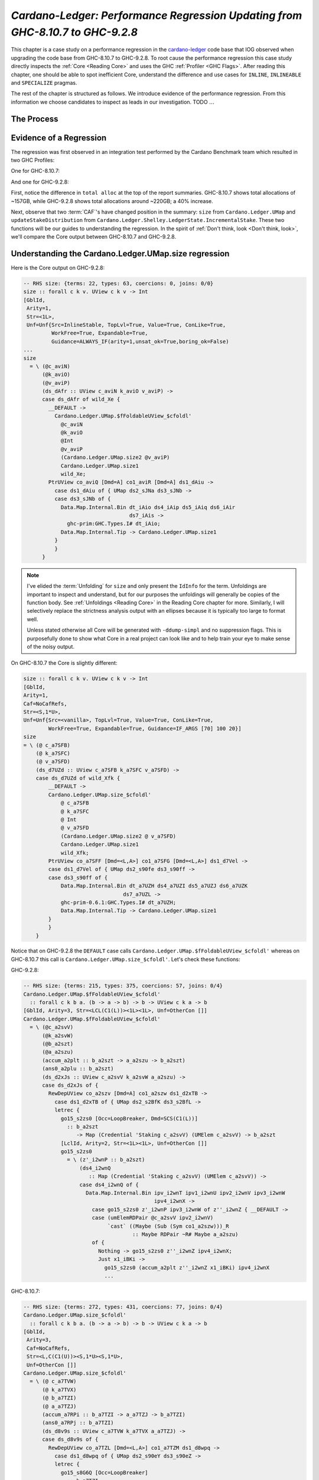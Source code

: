 .. _cardano regression case study:

..
   Local Variables
.. |c-l| replace:: `cardano-ledger <https://github.com/input-output-hk/cardano-ledger/>`__
.. |new| replace:: GHC-9.2.8
.. |old| replace:: GHC-8.10.7
.. |inline|     replace:: ``INLINE``
.. |inlineable| replace:: ``INLINEABLE``
.. |spec|       replace:: ``SPECIALIZE``


`Cardano-Ledger: Performance Regression Updating from GHC-8.10.7 to GHC-9.2.8`
==============================================================================

This chapter is a case study on a performance regression in the |c-l| code base
that IOG observed when upgrading the code base from |old| to |new|. To root
cause the performance regression this case study directly inspects the
:ref:`Core <Reading Core>` and uses the GHC :ref:`Profiler <GHC Flags>`. After
reading this chapter, one should be able to spot inefficient Core, understand
the difference and use cases for |inline|, |inlineable| and |spec| pragmas.

The rest of the chapter is structured as follows. We introduce evidence of the
performance regression. From this information we choose candidates to inspect as
leads in our investigation. TODO :math:`\ldots{}`

The Process
-----------


Evidence of a Regression
------------------------

The regression was first observed in an integration test performed by the
Cardano Benchmark team which resulted in two GHC Profiles:

One for |old|:

.. image:: /_static/cardano-regression/8107_perf.png
   :width: 800

And one for |new|:

.. image:: /_static/cardano-regression/927_perf.png
   :width: 800

First, notice the difference in ``total alloc`` at the top of the report
summaries. |old| shows total allocations of ~157GB, while |new| shows total
allocations around ~220GB; a 40% increase.

Next, observe that two :term:`CAF`'s have changed position in the summary:
``size`` from ``Cardano.Ledger.UMap`` and ``updateStakeDistribution`` from
``Cardano.Ledger.Shelley.LedgerState.IncrementalStake``. These two functions
will be our guides to understanding the regression. In the spirit of :ref:`Don't
think, look <Don't think, look>`, we'll compare the Core output between |old|
and |new|.

Understanding the Cardano.Ledger.UMap.size regression
-----------------------------------------------------

Here is the Core output on |new|:

.. code-block:: haskell

   -- RHS size: {terms: 22, types: 63, coercions: 0, joins: 0/0}
   size :: forall c k v. UView c k v -> Int
   [GblId,
    Arity=1,
    Str=<1L>,
    Unf=Unf{Src=InlineStable, TopLvl=True, Value=True, ConLike=True,
            WorkFree=True, Expandable=True,
            Guidance=ALWAYS_IF(arity=1,unsat_ok=True,boring_ok=False)
   ...
   size
     = \ (@c_aviN)
         (@k_aviO)
         (@v_aviP)
         (ds_dAfr :: UView c_aviN k_aviO v_aviP) ->
         case ds_dAfr of wild_Xe {
           __DEFAULT ->
             Cardano.Ledger.UMap.$fFoldableUView_$cfoldl'
               @c_aviN
               @k_aviO
               @Int
               @v_aviP
               (Cardano.Ledger.UMap.size2 @v_aviP)
               Cardano.Ledger.UMap.size1
               wild_Xe;
           PtrUView co_aviQ [Dmd=A] co1_aviR [Dmd=A] ds1_dAiu ->
             case ds1_dAiu of { UMap ds2_sJNa ds3_sJNb ->
             case ds3_sJNb of {
               Data.Map.Internal.Bin dt_iAio ds4_iAip ds5_iAiq ds6_iAir
                                     ds7_iAis ->
                 ghc-prim:GHC.Types.I# dt_iAio;
               Data.Map.Internal.Tip -> Cardano.Ledger.UMap.size1
             }
             }
         }

.. note::

   I've elided the :term:`Unfolding` for ``size`` and only present the
   ``IdInfo`` for the term. Unfoldings are important to inspect and understand,
   but for our purposes the unfoldings will generally be copies of the function
   body. See :ref:`Unfoldings <Reading Core>` in the Reading Core chapter for
   more. Similarly, I will selectively replace the strictness analysis output
   with an ellipses because it is typically too large to format well.

   Unless stated otherwise all Core will be generated with ``-ddump-simpl`` and
   no suppression flags. This is purposefully done to show what Core in a real
   project can look like and to help train your eye to make sense of the noisy
   output.


On |old| the Core is slightly different:


.. code-block:: haskell

    size :: forall c k v. UView c k v -> Int
    [GblId,
    Arity=1,
    Caf=NoCafRefs,
    Str=<S,1*U>,
    Unf=Unf{Src=<vanilla>, TopLvl=True, Value=True, ConLike=True,
            WorkFree=True, Expandable=True, Guidance=IF_ARGS [70] 100 20}]
    size
    = \ (@ c_a7SFB)
        (@ k_a7SFC)
        (@ v_a7SFD)
        (ds_d7UZd :: UView c_a7SFB k_a7SFC v_a7SFD) ->
        case ds_d7UZd of wild_Xfk {
            __DEFAULT ->
            Cardano.Ledger.UMap.size_$cfoldl'
                @ c_a7SFB
                @ k_a7SFC
                @ Int
                @ v_a7SFD
                (Cardano.Ledger.UMap.size2 @ v_a7SFD)
                Cardano.Ledger.UMap.size1
                wild_Xfk;
            PtrUView co_a7SFF [Dmd=<L,A>] co1_a7SFG [Dmd=<L,A>] ds1_d7Vel ->
            case ds1_d7Vel of { UMap ds2_s90fe ds3_s90ff ->
            case ds3_s90ff of {
                Data.Map.Internal.Bin dt_a7UZH ds4_a7UZI ds5_a7UZJ ds6_a7UZK
                                    ds7_a7UZL ->
                ghc-prim-0.6.1:GHC.Types.I# dt_a7UZH;
                Data.Map.Internal.Tip -> Cardano.Ledger.UMap.size1
            }
            }
        }

Notice that on |new| the ``DEFAULT`` case calls
``Cardano.Ledger.UMap.$fFoldableUView_$cfoldl'`` whereas on |old| this call is
``Cardano.Ledger.UMap.size_$cfoldl'``. Let's check these functions:

|new|:

.. code-block:: haskell

   -- RHS size: {terms: 215, types: 375, coercions: 57, joins: 0/4}
   Cardano.Ledger.UMap.$fFoldableUView_$cfoldl'
     :: forall c k b a. (b -> a -> b) -> b -> UView c k a -> b
   [GblId, Arity=3, Str=<LCL(C1(L))><1L><1L>, Unf=OtherCon []]
   Cardano.Ledger.UMap.$fFoldableUView_$cfoldl'
     = \ (@c_a2svV)
         (@k_a2svW)
         (@b_a2szt)
         (@a_a2szu)
         (accum_a2plt :: b_a2szt -> a_a2szu -> b_a2szt)
         (ans0_a2plu :: b_a2szt)
         (ds_d2xJs :: UView c_a2svV k_a2svW a_a2szu) ->
         case ds_d2xJs of {
           RewDepUView co_a2szv [Dmd=A] co1_a2szw ds1_d2xTB ->
             case ds1_d2xTB of { UMap ds2_s2BfK ds3_s2BfL ->
             letrec {
               go15_s2zs0 [Occ=LoopBreaker, Dmd=SCS(C1(L))]
                 :: b_a2szt
                    -> Map (Credential 'Staking c_a2svV) (UMElem c_a2svV) -> b_a2szt
               [LclId, Arity=2, Str=<1L><1L>, Unf=OtherCon []]
               go15_s2zs0
                 = \ (z'_i2wnP :: b_a2szt)
                     (ds4_i2wnQ
                        :: Map (Credential 'Staking c_a2svV) (UMElem c_a2svV)) ->
                     case ds4_i2wnQ of {
                       Data.Map.Internal.Bin ipv_i2wnT ipv1_i2wnU ipv2_i2wnV ipv3_i2wnW
                                             ipv4_i2wnX ->
                         case go15_s2zs0 z'_i2wnP ipv3_i2wnW of z''_i2wnZ { __DEFAULT ->
                         case (umElemRDPair @c_a2svV ipv2_i2wnV)
                              `cast` ((Maybe (Sub (Sym co1_a2szw)))_R
                                      :: Maybe RDPair ~R# Maybe a_a2szu)
                         of {
                           Nothing -> go15_s2zs0 z''_i2wnZ ipv4_i2wnX;
                           Just x1_iBKi ->
                             go15_s2zs0 (accum_a2plt z''_i2wnZ x1_iBKi) ipv4_i2wnX
                             ...

|old|:

.. code-block:: haskell

   -- RHS size: {terms: 272, types: 431, coercions: 77, joins: 0/4}
   Cardano.Ledger.UMap.size_$cfoldl'
     :: forall c k b a. (b -> a -> b) -> b -> UView c k a -> b
   [GblId,
    Arity=3,
    Caf=NoCafRefs,
    Str=<L,C(C1(U))><S,1*U><S,1*U>,
    Unf=OtherCon []]
   Cardano.Ledger.UMap.size_$cfoldl'
     = \ (@ c_a7TVW)
         (@ k_a7TVX)
         (@ b_a7TZI)
         (@ a_a7TZJ)
         (accum_a7RPi :: b_a7TZI -> a_a7TZJ -> b_a7TZI)
         (ans0_a7RPj :: b_a7TZI)
         (ds_d8v9s :: UView c_a7TVW k_a7TVX a_a7TZJ) ->
         case ds_d8v9s of {
           RewDepUView co_a7TZL [Dmd=<L,A>] co1_a7TZM ds1_d8wpq ->
             case ds1_d8wpq of { UMap ds2_s90eY ds3_s90eZ ->
             letrec {
               go15_s8G6Q [Occ=LoopBreaker]
                 :: b_a7TZI
                    -> Map (Credential 'Staking c_a7TVW) (UMElem c_a7TVW) -> b_a7TZI
               [LclId, Arity=2, Str=<S,1*U><S,1*U>, Unf=OtherCon []]
               go15_s8G6Q
                 = \ (z'_a8iQB :: b_a7TZI)
                     (ds4_a8iQC
                        :: Map (Credential 'Staking c_a7TVW) (UMElem c_a7TVW)) ->
                     case ds4_a8iQC of {
                       Data.Map.Internal.Bin ipv_a8iQF ipv1_a8iQG ipv2_a8iQH ipv3_a8iQI
                                             ipv4_a8iQJ ->
                         case go15_s8G6Q z'_a8iQB ipv3_a8iQI of z''_a8iQL { __DEFAULT ->
                         case ipv2_a8iQH of {
                           __DEFAULT -> go15_s8G6Q z''_a8iQL ipv4_a8iQJ;
                           TFEEE dt_d8BOJ dt1_d8BOK -> ...


These functions are again nearly identical. Both define a function which inputs
four type variables , and three term variables, and then defines a local
function called with a recursive let. For example, on |old| we have:
``c_a7TVW``, ``k_a7TVX``, ``b_a7TZI``, and ``a_a7TZJ`` for type variables,
``accum_a7RPi``, ``ans0_a7RPj``, and ``ds_d8v9s`` for term variables, and
``go15_s8G6Q`` for the local recursive function.

From the summary comment above the function signature we can see that
``cfoldl'`` on |old| is larger (272 terms) compared to |new| (215 terms). Now
larger Core *is not always* worse than smaller Core; it depends on
specialization and inlining behavior.

In this case, the larger Core is a better performing program. On |old| we can
see that the local function ``go15_s8G6Q`` begins pattern matching on an
:term:`Algebraic Data Type` bound to ``ds4_a8iQC``, which is a ``Data.Map``.
Once the map is scrutinized ``go15_s8G6Q`` is called again with the argument
``z'_a8iQB``. The result of the first recursive call is scrutinized by a
``__DEFAULT`` branch that in turn scrutinizes ``ipv2_a8iQH``. However, on |new|
the result of the recursive call in a case expression which scrutinizes
``(umElemRDPair @c_a2svV ipv2_i2wnV)`` *and* allocates a ``Maybe``. So it seems
that the culprit is ``unElemRDPair`` is no longer being inlined and because it
is no longer being inlined the case-of-known-constructors optimization is not
firing.

This is the source of the regression for ``size``. The fix is simple, just
inline ``umElemRDPair``. In fact, there are six functions in
``Cardano.Ledger.UMap`` which would benefit from inlining. First here is the
source for ``umElemRDPair``:

.. code-block:: haskell

   -- | Extract the reward-deposit pair if it is present.
   -- We can tell that the reward is present when Txxxx has an F in the first position
   --
   -- This is equivalent to the pattern (ElemP (SJust r) _ _ _) -> Just r
   umElemRDPair :: UMElem c -> Maybe RDPair
   umElemRDPair = \case
     TFEEE r -> Just r
     TFEEF r _ -> Just r
     TFEFE r _ -> Just r
     TFEFF r _ _ -> Just r
     TFFEE r _ -> Just r
     TFFEF r _ _ -> Just r
     TFFFE r _ _ -> Just r
     TFFFF r _ _ _ -> Just r
     _ -> Nothing

We can see that this function is very simple, it takes a ``UMElem c``, pattern
matches and converts the first field to a ``Maybe``. This function benefits from
inlining because its rather large, so GHC might not conclude that it should be
inlined, but also because its simple. It just srutinizes its input with a case
expression and returns a ``Just``. Such simple functions are prime candidates
for inlining because they allow other optimizations to fire. Here is another
such function in the same module:

.. code-block:: haskell

   -- | A n-Tuple view of the `UMElem`.
   -- We can view all of the constructors as an `UMElem`.
   umElemAsTuple ::
     UMElem c ->
     (StrictMaybe RDPair, Set Ptr, StrictMaybe (KeyHash 'StakePool c), StrictMaybe (DRep c))
   umElemAsTuple = \case
     TEEEE -> (SNothing, Set.empty, SNothing, SNothing)
     TEEEF v -> (SNothing, Set.empty, SNothing, SJust v)
     TEEFE s -> (SNothing, Set.empty, SJust s, SNothing)
     TEEFF s v -> (SNothing, Set.empty, SJust s, SJust v)
     TEFEE p -> (SNothing, p, SNothing, SNothing)
     TEFEF p v -> (SNothing, p, SNothing, SJust v)
     TEFFE p s -> (SNothing, p, SJust s, SNothing)
     TEFFF p s v -> (SNothing, p, SJust s, SJust v)
     TFEEE r -> (SJust r, Set.empty, SNothing, SNothing)
     TFEEF r v -> (SJust r, Set.empty, SNothing, SJust v)
     TFEFE r s -> (SJust r, Set.empty, SJust s, SNothing)
     TFEFF r s v -> (SJust r, Set.empty, SJust s, SJust v)
     TFFEE r p -> (SJust r, p, SNothing, SNothing)
     TFFEF r p v -> (SJust r, p, SNothing, SJust v)
     TFFFE r p s -> (SJust r, p, SJust s, SNothing)
     TFFFF r p s v -> (SJust r, p, SJust s, SJust v)

We can see that this function is similar and still just as simple. Its likely
too large for GHC to conclude to inline it itself, but all the function does is
scrutinize the input and return a triple; just like ``umElemRDPair``. Thus this
function is another prime candidate for inlining.

Understanding the Cardano.Ledger.Address.updateStakeDistribution Regression
---------------------------------------------------------------------------

One of the useful features of GHC's profiler is the explicit call stack that is
reported alongside the summary. In the Cardano Ledger code base, this is
especially useful because the ledger is a large Cabal project consisting of 39
packages and hundreds of modules. From the summary output, we know that the
``updateStakeDistribution`` is in the critical path of the regression, so we can
search the remainder of the profile to observe the rest of the critical path:

.. code-block:: bash


   COST CENTRE                          MODULE                                              SRC                                                                            no.       entries      %time %alloc   %time %alloc

          ...
          updateStakeDistribution       Cardano.Ledger.Shelley.LedgerState.IncrementalStake src/Cardano/Ledger/Shelley/LedgerState/IncrementalStake.hs:(92,1)-(95,84)      15633     1            3.8   11.8     6.7   13.6
           runStateT                    Control.Monad.Trans.State.Lazy                      Control/Monad/Trans/State/Lazy.hs:161:33-41                                    15640     104000052    0.0    0.0     0.0    0.0
           addrEitherBabbageTxOutL      Cardano.Ledger.Babbage.TxOut                        src/Cardano/Ledger/Babbage/TxOut.hs:(218,1)-(227,5)                            15634     5000004      0.2    0.7     0.3    0.8
            getEitherAddrBabbageTxOut   Cardano.Ledger.Babbage.TxOut                        src/Cardano/Ledger/Babbage/TxOut.hs:(601,1)-(611,90)                           15635     5000004      0.1    0.1     0.1    0.1
             decodeAddress28            Cardano.Ledger.Alonzo.TxOut                         src/Cardano/Ledger/Alonzo/TxOut.hs:(118,1)-(129,58)                            15636     1000001      0.0    0.1     0.0    0.1
          ...


We see that ``updateStakeDistribution`` is calling ``runStateT``,
``addrEitherBabbageTxOutL``, ``getEitherAddrBabbageTxOut``, and
``decodeAddress28``. Furthermore, GHC is attributing 11.8% of allocations to
``updateStakeDistribution`` even though ``updateStakeDistribution`` is only
entered once (the ``1`` in the ``entries`` column). So it is the entry point to
the regression's critical path. Therefore, we'll inspect and compare the Core of
``addrEitherBabbageTxOutL``, ``getEitherAddrBabbageTxOut``, and
``decodeAddress28`` before developing a hypothesis.

.. note::
   This sequence of calls: ``updateStakeDistribution``, ``runStateT``,
   ``addrEitherBabbageTxOutL``, ``getEitherAddrBabbageTxOut``, and
   ``decodeAddress28`` is repeated four times in the profile, but never differs.
   I'm only showing one such sequence for brevity.

Now we'll check each function's Core to observe a difference between |old| and
|new| beginning with the top of the call stack: ``decodeAddress28``.

Note to self before:
  - 928 looks like it optimizes this function better!
  - 810 makes it a join point
  - 928 just inlines
  - even the unfolding is better on 928: it sinks the let for PackedBytes28

|old|:

.. code-block:: haskell

    -- RHS size: {terms: 96, types: 79, coercions: 50, joins: 1/2}
    decodeAddress28 [InlPrag=INLINE (sat-args=2)]
    :: forall c.
        HashAlgorithm (ADDRHASH c) =>
        Credential 'Staking c -> Addr28Extra -> Maybe (Addr c)
    [GblId,
    Arity=3,
    Caf=NoCafRefs,
    Str=<S(SLLL),1*U(1*U,A,A,A)><L,U><S,1*U(U,U,U,U)>,
    Unf=Unf{Src=InlineStable, TopLvl=True, Value=True, ConLike=True,
            WorkFree=True, Expandable=True,
            Guidance=ALWAYS_IF(arity=3,unsat_ok=False,boring_ok=False)
            Tmpl= \ (@ c_a5pDW)
            ...

|new|:

.. code-block:: haskell

    -- RHS size: {terms: 54, types: 81, coercions: 52, joins: 0/0}
    decodeAddress28 [InlPrag=INLINE (sat-args=2)]
    :: forall c.
        HashAlgorithm (ADDRHASH c) =>
        Credential 'Staking c -> Addr28Extra -> Maybe (Addr c)
    [GblId,
    Arity=3,
    Str=<1P(1L,A,A,A)><L><1P(L,L,L,L)>,
    Unf=Unf{Src=InlineStable, TopLvl=True, Value=True, ConLike=True,
            WorkFree=True, Expandable=True,
            Guidance=ALWAYS_IF(arity=2,unsat_ok=False,boring_ok=False)
            Tmpl= \ (@c_a2yQq)
            ...

On |new| ``decodeAddress28`` is only 54 terms and has no join points, however,
on |old| ``decodeAddress28`` is 96 terms and has join points. Let's spot check
the optimized body of the function to see the difference first hand. Note that
both versions show ``InlPrag=INLINE`` meaning that the source code has an
``INLINE`` pragma and therefore ``getEitherAddrBabbageTxOut`` will use the
unfolding of ``decodeAddress28`` (i.e., the Core on the right hand side of
``Tmpl``).

|new|:

.. code-block:: haskell

   decodeAddress28
   = \ (@c_a2yQq)
       ($dHashAlgorithm_a2yQr :: HashAlgorithm (ADDRHASH c_a2yQq))
       (eta_X1q :: Credential 'Staking c_a2yQq)
       (eta1_X1r :: Addr28Extra) ->
       case eta1_X1r of
       { Addr28Extra dt_d2DMO dt1_d2DMP dt2_d2DMQ dt3_d2DMR ->
       case GHC.Num.Natural.naturalEq#
               ((Cardano.Crypto.Hash.Class.$p1HashAlgorithm
                   @(ADDRHASH c_a2yQq) $dHashAlgorithm_a2yQr)
               `cast` (GHC.TypeNats.N:KnownNat[0] <SizeHash (ADDRHASH c_a2yQq)>_N
                       ; GHC.TypeNats.N:SNat[0] <SizeHash (ADDRHASH c_a2yQq)>_P
                       :: KnownNat (SizeHash (ADDRHASH c_a2yQq)) ~R# Natural))
               Cardano.Ledger.Alonzo.TxOut.getAlonzoTxOutEitherAddr3
       of {
           __DEFAULT -> GHC.Maybe.Nothing @(Addr c_a2yQq);
           1# ->
           case Unsafe.Coerce.unsafeEqualityProof
                   @(*)
                   @(ghc-prim:GHC.Types.Any :~: ghc-prim:GHC.Types.Any)
                   @(SizeHash (ADDRHASH c_a2yQq) :~: 28)
           of
           { Unsafe.Coerce.UnsafeRefl co_a2HvY ->
           GHC.Maybe.Just
               @(Addr c_a2yQq)
               (Cardano.Ledger.Address.Addr
               @c_a2yQq
               (case ghc-prim:GHC.Prim.and# dt3_d2DMR 2## of {
                   __DEFAULT -> Cardano.Ledger.BaseTypes.Mainnet;
                   0## -> Cardano.Ledger.BaseTypes.Testnet
                   })
               (case ghc-prim:GHC.Prim.and# dt3_d2DMR 1## of {
                   __DEFAULT ->
                       Cardano.Ledger.Credential.KeyHashObj
                       @'Payment
                       @c_a2yQq
                       ((cardano-crypto-class-2.1.2.0-AvwSxmsDYBzI1yIWWm4yyw:Cardano.Crypto.PackedBytes.PackedBytes28
                           @28
                           @~(<28>_N :: 28 ghc-prim:GHC.Prim.~# 28)
                           dt_d2DMO
                           dt1_d2DMP
                           dt2_d2DMQ
                           (ghc-prim:GHC.Prim.wordToWord32#
                               (ghc-prim:GHC.Prim.uncheckedShiftRL# dt3_d2DMR 32#)))
                       `cast` ((PackedBytes
                                   (Nth:2 (Sub co_a2HvY)
                                   ; Nth:1 (Sub (Sym co_a2HvY))))_R
                               ; Sym (Cardano.Crypto.Hash.Class.N:Hash[0]
                                           <ADDRHASH c_a2yQq>_N
                                           <Cardano.Crypto.DSIGN.Class.VerKeyDSIGN
                                               (DSIGN c_a2yQq)>_P)
                               ; Sym (Cardano.Ledger.Keys.N:KeyHash[0] <'Payment>_P <c_a2yQq>_N)
                               :: PackedBytes 28 ~R# KeyHash 'Payment c_a2yQq));
                   0## ->
                       Cardano.Ledger.Credential.ScriptHashObj
                       @'Payment
                       @c_a2yQq
                       ((cardano-crypto-class-2.1.2.0-AvwSxmsDYBzI1yIWWm4yyw:Cardano.Crypto.PackedBytes.PackedBytes28
                           @28
                           @~(<28>_N :: 28 ghc-prim:GHC.Prim.~# 28)
                           dt_d2DMO
                           dt1_d2DMP
                           dt2_d2DMQ
                           (ghc-prim:GHC.Prim.wordToWord32#
                               (ghc-prim:GHC.Prim.uncheckedShiftRL# dt3_d2DMR 32#)))
                       `cast` ((PackedBytes
                                   (Nth:2 (Sub co_a2HvY)
                                   ; Nth:1 (Sub (Sym co_a2HvY))))_R
                               ; Sym (Cardano.Crypto.Hash.Class.N:Hash[0]
                                           <ADDRHASH c_a2yQq>_N <EraIndependentScript>_P)
                               ; Sym (Cardano.Ledger.Hashes.N:ScriptHash[0] <c_a2yQq>_N)
                               :: PackedBytes 28 ~R# ScriptHash c_a2yQq))
                   })
               (Cardano.Ledger.Credential.$WStakeRefBase @c_a2yQq eta_X1q))
           }
       }
       }

Let's orient ourselves before checking |old|. We see that ``decodeAddress28``
takes four arguments: a type variable called ``c_a2yQq``, a type class
dictionary called ``$dHashAlgorithm_a2yQr``, and two eta-expanded variables:
``eta_X1q`` and ``eta1_X1r``. It then immediately scrutinizes ``eta1_X1r`` to
bind ``Addr28Extra dt_d2DMO dt1_d2DMP dt2_d2DMQ dt3_d2DMR``, checks the equality
of the CAF ``Cardano.Ledger.Alonzo.TxOut.getAlonzoTxOutEitherAddr3`` and the
result of the application of the superclass ``$p1HashAlgorithm`` to the type
variable ``c_a2yQq`` and the dictionary ``$dHashAlgorithm_a2yQr``.
Unfortunately, the call to ``cardano-crypto-class`` ``PackedBytes28`` looks
duplicated, although this duplication could be an optimization. If the call was
de-duplicated then it would need to be allocated in a ``let`` which would be
more expensive than inlining and thereby duplicating the expression. The only
exception would be if GHC concluded that the de-duplicated ``let`` could be a
:term:`join point` since join points do not capture a closure, and therefore do
not perform the same allocation as a ``let`` binding does. Otherwise, this Core
looks good. It is concise, and is using unboxed values and primitives such as
``0##``, ``ghc-prim:GHC.Prim.and# dt3_d2DMR 2##``, and
``GHC.Num.Natural.naturalEq#``. Now let's check |old|:


|old|:

.. code-block:: haskell


    decodeAddress28
    = \ (@ c_a5pDW)
        ($dHashAlgorithm_a5pDY :: HashAlgorithm (ADDRHASH c_a5pDW))
        (eta2_X1hM :: Credential 'Staking c_a5pDW)
        (eta3_X2zx :: Addr28Extra) ->
        case eta3_X2zx of
        { Addr28Extra dt_d7b29 dt1_d7b2a dt2_d7b2b dt3_d7b2c ->
        join {
            $w$j_s8s7n [InlPrag=NOUSERINLINE[2], Dmd=<L,1*C1(U)>]
            :: (28 ghc-prim-0.6.1:GHC.Prim.~# SizeHash (ADDRHASH c_a5pDW))
                -> Maybe (Addr c_a5pDW)
            [LclId[JoinId(1)], Arity=1, Str=<L,U>, Unf=OtherCon []]
            $w$j_s8s7n (ww_s8s7l
                        :: 28 ghc-prim-0.6.1:GHC.Prim.~# SizeHash (ADDRHASH c_a5pDW))
            = GHC.Maybe.Just
                @ (Addr c_a5pDW)
                (Cardano.Ledger.Address.Addr
                    @ c_a5pDW
                    (case ghc-prim-0.6.1:GHC.Prim.and# dt3_d7b2c 2## of {
                        __DEFAULT -> Cardano.Ledger.BaseTypes.Mainnet;
                        0## -> Cardano.Ledger.BaseTypes.Testnet
                    })
                    (case ghc-prim-0.6.1:GHC.Prim.and# dt3_d7b2c 1## of {
                        __DEFAULT ->
                        Cardano.Ledger.Credential.KeyHashObj
                            @ 'Payment
                            @ c_a5pDW
                            ((cardano-crypto-class-2.1.2.0:Cardano.Crypto.PackedBytes.PackedBytes28
                                @ 28
                                @~ (<28>_N :: 28 ghc-prim-0.6.1:GHC.Prim.~# 28)
                                dt_d7b29
                                dt1_d7b2a
                                dt2_d7b2b
                                (ghc-prim-0.6.1:GHC.Prim.narrow32Word#
                                (ghc-prim-0.6.1:GHC.Prim.uncheckedShiftRL# dt3_d7b2c 32#)))
                            `cast` ((PackedBytes
                                        ww_s8s7l)_R ; (Sym (Cardano.Crypto.Hash.Class.N:Hash[0]
                                                                <ADDRHASH c_a5pDW>_N
                                                                <Cardano.Crypto.DSIGN.Class.VerKeyDSIGN
                                                                (DSIGN
                                                                    c_a5pDW)>_P) ; Sym (Cardano.Ledger.Keys.N:KeyHash[0]
                                                                                            <'Payment>_P
                                                                                            <c_a5pDW>_N))
                                    :: PackedBytes 28 ~R# KeyHash 'Payment c_a5pDW));
                        0## ->
                        Cardano.Ledger.Credential.ScriptHashObj
                            @ 'Payment
                            @ c_a5pDW
                            ((cardano-crypto-class-2.1.2.0:Cardano.Crypto.PackedBytes.PackedBytes28
                                @ 28
                                @~ (<28>_N :: 28 ghc-prim-0.6.1:GHC.Prim.~# 28)
                                dt_d7b29
                                dt1_d7b2a
                                dt2_d7b2b
                                (ghc-prim-0.6.1:GHC.Prim.narrow32Word#
                                (ghc-prim-0.6.1:GHC.Prim.uncheckedShiftRL# dt3_d7b2c 32#)))
                            `cast` ((PackedBytes
                                        ww_s8s7l)_R ; (Sym (Cardano.Crypto.Hash.Class.N:Hash[0]
                                                                <ADDRHASH c_a5pDW>_N
                                                                <EraIndependentScript>_P) ; Sym (Cardano.Ledger.Hashes.N:ScriptHash[0]
                                                                                                    <c_a5pDW>_N))
                                    :: PackedBytes 28 ~R# ScriptHash c_a5pDW))
                    })
                    (Cardano.Ledger.Credential.$WStakeRefBase
                        @ c_a5pDW eta2_X1hM)) } in
        case (Cardano.Crypto.Hash.Class.$p1HashAlgorithm
                @ (ADDRHASH c_a5pDW) $dHashAlgorithm_a5pDY)
            `cast` (GHC.TypeNats.N:KnownNat[0] <SizeHash
                                                    (ADDRHASH c_a5pDW)>_N ; GHC.TypeNats.N:SNat[0]
                                                                                <SizeHash
                                                                                    (ADDRHASH
                                                                                    c_a5pDW)>_P
                    :: KnownNat (SizeHash (ADDRHASH c_a5pDW)) ~R# GHC.Natural.Natural)
        of {
            GHC.Natural.NatS# a1_a7mr6 ->
            case Cardano.Ledger.Alonzo.TxOut.$fAlonzoEraTxOutAlonzoEra43 of {
                GHC.Natural.NatS# b1_a7mr9 ->
                case ghc-prim-0.6.1:GHC.Prim.eqWord# a1_a7mr6 b1_a7mr9 of {
                    __DEFAULT -> GHC.Maybe.Nothing @ (Addr c_a5pDW);
                    1# ->
                    jump $w$j_s8s7n
                        @~ (UnsafeCo nominal 28 (SizeHash (ADDRHASH c_a5pDW))
                            :: 28 ghc-prim-0.6.1:GHC.Prim.~# SizeHash (ADDRHASH c_a5pDW))
                };
                GHC.Natural.NatJ# ipv_a7ovU -> GHC.Maybe.Nothing @ (Addr c_a5pDW)
            };
            GHC.Natural.NatJ# dt4_a7mre ->
            case Cardano.Ledger.Alonzo.TxOut.$fAlonzoEraTxOutAlonzoEra43 of {
                GHC.Natural.NatS# ipv_a7ovW -> GHC.Maybe.Nothing @ (Addr c_a5pDW);
                GHC.Natural.NatJ# dt5_a7mri ->
                let {
                    nx#_a7mrh :: integer-gmp-1.0.3.0:GHC.Integer.Type.GmpSize#
                    [LclId]
                    nx#_a7mrh
                    = ghc-prim-0.6.1:GHC.Prim.uncheckedIShiftRL#
                        (ghc-prim-0.6.1:GHC.Prim.sizeofByteArray# dt4_a7mre) 3# } in
                case ghc-prim-0.6.1:GHC.Prim.==#
                        nx#_a7mrh
                        (ghc-prim-0.6.1:GHC.Prim.uncheckedIShiftRL#
                            (ghc-prim-0.6.1:GHC.Prim.sizeofByteArray# dt5_a7mri) 3#)
                of {
                    __DEFAULT -> GHC.Maybe.Nothing @ (Addr c_a5pDW);
                    1# ->
                    case {__pkg_ccall integer-gmp-1.0.3.0 ByteArray#
                                    -> ByteArray#
                                    -> Int#
                                    -> State# RealWorld
                                    -> (# State# RealWorld, Int# #)}_a7mrl
                            dt4_a7mre dt5_a7mri nx#_a7mrh ghc-prim-0.6.1:GHC.Prim.realWorld#
                    of
                    { (# ds2_a7mrn, ds3_a7mro #) ->
                    case ds3_a7mro of {
                        __DEFAULT -> GHC.Maybe.Nothing @ (Addr c_a5pDW);
                        0# ->
                        jump $w$j_s8s7n
                            @~ (UnsafeCo nominal 28 (SizeHash (ADDRHASH c_a5pDW))
                                :: 28 ghc-prim-0.6.1:GHC.Prim.~# SizeHash (ADDRHASH c_a5pDW))
                    }
                    }
                }
            }
        }
        }

``decodeAddress28`` is *less* optimized on |old|, it has the same inputs but
defines a :term:`join point`. Using a join point can be slower than inlining
[#]_ because the join point may prevent future optimizations that inlining would
allow, which is the case here. The Core for generated by |old| scrutinizes
``$p1HashAlgorithm``, leading to an extra case statement and unpacking of
``GHC.Natural``. In contrast, the Core generated by |new| casts
``$p1HashAlgorithm`` to a ``GHC.Natural`` which is then consumed by
``GHC.Num.Natural.naturalEq#``; no extra case needed and the cast will occur at
compile time.

We have observed a difference in the optimized versions of ``decodeAddress28``,
now let's check the unfoldings:

|new|:

.. code-block:: haskell

   -- RHS size: {terms: 54, types: 81, coercions: 52, joins: 0/0}
   decodeAddress28 [InlPrag=INLINE (sat-args=2)]
     :: forall c.
        HashAlgorithm (ADDRHASH c) =>
        Credential 'Staking c -> Addr28Extra -> Maybe (Addr c)
   [GblId,
    Arity=3,
    Str=<1P(1L,A,A,A)><L><1P(L,L,L,L)>,
    Unf=Unf{Src=InlineStable, TopLvl=True, Value=True, ConLike=True,
            WorkFree=True, Expandable=True,
            Guidance=ALWAYS_IF(arity=2,unsat_ok=False,boring_ok=False)
            Tmpl= \ (@c_a2yQq)
                    ($dHashAlgorithm_a2yQr [Occ=Once1]
                       :: HashAlgorithm (ADDRHASH c_a2yQq))
                    (eta_X1q [Occ=Once1] :: Credential 'Staking c_a2yQq)
                    (eta1_X1r [Occ=Once1!] :: Addr28Extra) ->
                    case eta1_X1r of
                    { Addr28Extra dt_d2DMO [Occ=Once2] dt1_d2DMP [Occ=Once2]
                                  dt2_d2DMQ [Occ=Once2] dt3_d2DMR ->
                    case (Cardano.Crypto.Hash.Class.$p1HashAlgorithm
                            @(ADDRHASH c_a2yQq) $dHashAlgorithm_a2yQr)
                         `cast` (GHC.TypeNats.N:KnownNat[0] <SizeHash (ADDRHASH c_a2yQq)>_N
                                 ; GHC.TypeNats.N:SNat[0] <SizeHash (ADDRHASH c_a2yQq)>_P
                                 :: KnownNat (SizeHash (ADDRHASH c_a2yQq)) ~R# Natural)
                    of x1_a2ARA [Occ=Once1]
                    { __DEFAULT ->
                    case GHC.Num.Natural.naturalEq# x1_a2ARA 28 of {
                      __DEFAULT -> GHC.Maybe.Nothing @(Addr c_a2yQq);
                      1# ->
                        case Unsafe.Coerce.unsafeEqualityProof
                               @(*)
                               @(ghc-prim:GHC.Types.Any :~: ghc-prim:GHC.Types.Any)
                               @(SizeHash (ADDRHASH c_a2yQq) :~: 28)
                        of
                        { Unsafe.Coerce.UnsafeRefl co_a2HvY ->
                        GHC.Maybe.Just
                          @(Addr c_a2yQq)
                          (Cardano.Ledger.Address.Addr
                             @c_a2yQq
                             (case GHC.Word.neWord64
                                     (GHC.Word.W64# (ghc-prim:GHC.Prim.and# dt3_d2DMR 2##))
                                     (GHC.Word.W64# 0##)
                              of {
                                False -> Cardano.Ledger.BaseTypes.Testnet;
                                True -> Cardano.Ledger.BaseTypes.Mainnet
                              })
                             (case GHC.Word.neWord64
                                     (GHC.Word.W64# (ghc-prim:GHC.Prim.and# dt3_d2DMR 1##))
                                     (GHC.Word.W64# 0##)
                              of {
                                False ->
                                  Cardano.Ledger.Credential.$WScriptHashObj
                                    @'Payment
                                    @c_a2yQq
                                    ((cardano-crypto-class-2.1.2.0-AvwSxmsDYBzI1yIWWm4yyw:Cardano.Crypto.PackedBytes.$WPackedBytes28
                                        (GHC.Word.W64# dt_d2DMO)
                                        (GHC.Word.W64# dt1_d2DMP)
                                        (GHC.Word.W64# dt2_d2DMQ)
                                        (GHC.Word.W32#
                                           (ghc-prim:GHC.Prim.wordToWord32#
                                              (ghc-prim:GHC.Prim.uncheckedShiftRL# dt3_d2DMR 32#))))
                                     `cast` ((PackedBytes
                                                (Nth:2 (Sub co_a2HvY)
                                                 ; Nth:1 (Sub (Sym co_a2HvY))))_R
                                             ; Sym (Cardano.Crypto.Hash.Class.N:Hash[0]
                                                        <ADDRHASH c_a2yQq>_N <EraIndependentScript>_P)
                                             ; Sym (Cardano.Ledger.Hashes.N:ScriptHash[0] <c_a2yQq>_N)
                                             :: PackedBytes 28 ~R# ScriptHash c_a2yQq));
                                True ->
                                  Cardano.Ledger.Credential.$WKeyHashObj
                                    @'Payment
                                    @c_a2yQq
                                    ((cardano-crypto-class-2.1.2.0-AvwSxmsDYBzI1yIWWm4yyw:Cardano.Crypto.PackedBytes.$WPackedBytes28
                                        (GHC.Word.W64# dt_d2DMO)
                                        (GHC.Word.W64# dt1_d2DMP)
                                        (GHC.Word.W64# dt2_d2DMQ)
                                        (GHC.Word.W32#
                                           (ghc-prim:GHC.Prim.wordToWord32#
                                              (ghc-prim:GHC.Prim.uncheckedShiftRL# dt3_d2DMR 32#))))
                                     `cast` ((PackedBytes
                                                (Nth:2 (Sub co_a2HvY)
                                                 ; Nth:1 (Sub (Sym co_a2HvY))))_R
                                             ; Sym (Cardano.Crypto.Hash.Class.N:Hash[0]
                                                        <ADDRHASH c_a2yQq>_N
                                                        <Cardano.Crypto.DSIGN.Class.VerKeyDSIGN
                                                           (DSIGN c_a2yQq)>_P)
                                             ; Sym (Cardano.Ledger.Keys.N:KeyHash[0]
                                                        <'Payment>_P <c_a2yQq>_N)
                                             :: PackedBytes 28 ~R# KeyHash 'Payment c_a2yQq))
                              })
                             (Cardano.Ledger.Credential.$WStakeRefBase @c_a2yQq eta_X1q))
                        }
                    }
                    }
                    }}]

|old|:

.. code-block:: haskell

   -- RHS size: {terms: 96, types: 79, coercions: 50, joins: 1/2}
   decodeAddress28 [InlPrag=INLINE (sat-args=2)]
     :: forall c.
        HashAlgorithm (ADDRHASH c) =>
        Credential 'Staking c -> Addr28Extra -> Maybe (Addr c)
   [GblId,
    Arity=3,
    Caf=NoCafRefs,
    Str=<S(SLLL),1*U(1*U,A,A,A)><L,U><S,1*U(U,U,U,U)>,
    Unf=Unf{Src=InlineStable, TopLvl=True, Value=True, ConLike=True,
            WorkFree=True, Expandable=True,
            Guidance=ALWAYS_IF(arity=3,unsat_ok=False,boring_ok=False)
            Tmpl= \ (@ c_a5pDW)
                    ($dHashAlgorithm_a5pDY [Occ=OnceL1]
                       :: HashAlgorithm (ADDRHASH c_a5pDW)) ->
                    let {
                      $dKnownNat_s7bbH [Occ=OnceL1] :: GHC.Natural.Natural
                      [LclId, Unf=OtherCon []]
                      $dKnownNat_s7bbH = 28 } in
                    let {
                      $dKnownNat1_a5pE7 [Occ=OnceL1]
                        :: KnownNat (SizeHash (ADDRHASH c_a5pDW))
                      [LclId]
                      $dKnownNat1_a5pE7
                        = Cardano.Crypto.Hash.Class.$p1HashAlgorithm
                            @ (ADDRHASH c_a5pDW) $dHashAlgorithm_a5pDY } in
                    \ (stakeRef_a5odb [Occ=Once1] :: Credential 'Staking c_a5pDW)
                      (ds_d5JEl [Occ=Once1!] :: Addr28Extra) ->
                      case ds_d5JEl of
                      { Addr28Extra dt_d7b29 [Occ=Once1] dt1_d7b2a [Occ=Once1]
                                    dt2_d7b2b [Occ=Once1] dt3_d7b2c ->
                      case sameNat
                             @ (SizeHash (ADDRHASH c_a5pDW))
                             @ 28
                             $dKnownNat1_a5pE7
                             ($dKnownNat_s7bbH
                              `cast` (Sym (GHC.TypeNats.N:SNat[0]
                                               <28>_P) ; Sym (GHC.TypeNats.N:KnownNat[0]) <28>_N
                                      :: GHC.Natural.Natural ~R# KnownNat 28))
                             (Data.Proxy.Proxy @ Nat @ (SizeHash (ADDRHASH c_a5pDW)))
                             (Data.Proxy.Proxy @ Nat @ 28)
                      of {
                        Nothing -> GHC.Maybe.Nothing @ (Addr c_a5pDW);
                        Just x_a7baN [Occ=Once1!] ->
                          case x_a7baN of { Refl co_a5pEe ->
                          let {
                            addrHash_s7bbM [Occ=Once2] :: PackedBytes 28
                            [LclId]
                            addrHash_s7bbM
                              = cardano-crypto-class-2.1.2.0:Cardano.Crypto.PackedBytes.$WPackedBytes28
                                  (GHC.Word.W64# dt_d7b29)
                                  (GHC.Word.W64# dt1_d7b2a)
                                  (GHC.Word.W64# dt2_d7b2b)
                                  (GHC.Word.W32#
                                     (ghc-prim-0.6.1:GHC.Prim.narrow32Word#
                                        (ghc-prim-0.6.1:GHC.Prim.uncheckedShiftRL#
                                           dt3_d7b2c 32#))) } in
                          GHC.Maybe.Just
                            @ (Addr c_a5pDW)
                            (Cardano.Ledger.Address.Addr
                               @ c_a5pDW
                               (case GHC.Word.neWord64
                                       (GHC.Word.W64# (ghc-prim-0.6.1:GHC.Prim.and# dt3_d7b2c 2##))
                                       (GHC.Word.W64# 0##)
                                of {
                                  False -> Cardano.Ledger.BaseTypes.Testnet;
                                  True -> Cardano.Ledger.BaseTypes.Mainnet
                                })
                               (case GHC.Word.neWord64
                                       (GHC.Word.W64# (ghc-prim-0.6.1:GHC.Prim.and# dt3_d7b2c 1##))
                                       (GHC.Word.W64# 0##)
                                of {
                                  False ->
                                    Cardano.Ledger.Credential.$WScriptHashObj
                                      @ 'Payment
                                      @ c_a5pDW
                                      (addrHash_s7bbM
                                       `cast` ((PackedBytes
                                                  co_a5pEe)_R ; (Sym (Cardano.Crypto.Hash.Class.N:Hash[0]
                                                                          <ADDRHASH c_a5pDW>_N
                                                                          <EraIndependentScript>_P) ; Sym (Cardano.Ledger.Hashes.N:ScriptHash[0]
                                                                                                               <c_a5pDW>_N))
                                               :: PackedBytes 28 ~R# ScriptHash c_a5pDW));
                                  True ->
                                    Cardano.Ledger.Credential.$WKeyHashObj
                                      @ 'Payment
                                      @ c_a5pDW
                                      (addrHash_s7bbM
                                       `cast` ((PackedBytes
                                                  co_a5pEe)_R ; (Sym (Cardano.Crypto.Hash.Class.N:Hash[0]
                                                                          <ADDRHASH c_a5pDW>_N
                                                                          <Cardano.Crypto.DSIGN.Class.VerKeyDSIGN
                                                                             (DSIGN
                                                                                c_a5pDW)>_P) ; Sym (Cardano.Ledger.Keys.N:KeyHash[0]
                                                                                                        <'Payment>_P
                                                                                                        <c_a5pDW>_N))
                                               :: PackedBytes 28 ~R# KeyHash 'Payment c_a5pDW))
                                })
                               (Cardano.Ledger.Credential.$WStakeRefBase
                                  @ c_a5pDW stakeRef_a5odb))
                          }
                      }
                      }}]

The unfoldings slightly only slightly differ, |old| allocates a let-bound
function while |new| eta-expands to four arguments. More importantly |old| does
not generate a join point in the unfolding. So ``decodeAddress28`` optimizes
differently on |new| than on |old| we now need to follow the call chain to
understand on these differences propogate to ``getEitherAddrBabbageTxOut``.









Going Further
-------------

The regression is directly observable from the Core summary output that GHC
produces at the top of each Core file. Here is the Core summary on |new| for
``Cardano.Ledger.Address`` :

.. code-block:: haskell

   ==================== Tidy Core ====================
   2023-08-09 17:58:04.217192572 UTC

   Result size of Tidy Core
     = {terms: 59,840,
        types: 65,769,
        coercions: 31,464,
        joins: 135/1,454}
   ...

while on |old| we have:

.. code-block:: haskell

   ==================== Tidy Core ====================
   2023-08-08 22:45:09.679031824 UTC

   Result size of Tidy Core
     = {terms: 10,681,
        types: 18,069,
        coercions: 7,591,
        joins: 22/273}
   ...

Notice the 6-fold increase in terms on |new| along with concomitant increases in
types, coercions, and join points. Now let's find where the code bloat is
occurring by inspecting the Core of ``updateStakeDistribution``.

|new|:

.. code-block:: haskell

   updateStakeDistribution
     = \ (@era_a4IOQ)
         ($dEraTxOut_a4IOR :: EraTxOut era_a4IOQ)
         (pp_a4IkS :: PParams era_a4IOQ)
         (incStake0_a4IkT :: IncrementalStake (EraCrypto era_a4IOQ))
         (utxoDel_a4IkU :: UTxO era_a4IOQ)
         (utxoAdd_a4IkV :: UTxO era_a4IOQ) ->
         case incStake0_a4IkT of { IStake ww1_s4KkP ww2_s4KkQ ->
         case Cardano.Ledger.Shelley.LedgerState.IncrementalStake.$wincrementalAggregateUtxoCoinByCredential
                @era_a4IOQ $dEraTxOut_a4IOR pp_a4IkS (id @Coin) utxoAdd_a4IkV ww1_s4KkP ww2_s4KkQ
         of
         { (# ww4_s4KpB, ww5_s4KpC #) ->
         case Cardano.Ledger.Shelley.LedgerState.IncrementalStake.$wincrementalAggregateUtxoCoinByCredential
                @era_a4IOQ $dEraTxOut_a4IOR pp_a4IkS
                (GHC.Num.Integer.integerNegate
                 `cast` (Sym (Cardano.Ledger.Coin.N:Coin[0])
                 % <'Many>_N ->_R Sym (Cardano.Ledger.Coin.N:Coin[0])
                         :: (Integer -> Integer) ~R# (Coin -> Coin)))
                utxoDel_a4IkU ww4_s4KpB ww5_s4KpC
         of
         { (# ww7_X4, ww8_X5 #) ->
         Cardano.Ledger.Shelley.LedgerState.Types.IStake
           @(EraCrypto era_a4IOQ) ww7_X4 ww8_X5
         }}}

while on |old| we have:

.. code-block:: haskell


   updateStakeDistribution
     = \ (@ era_atqca)
         ($dEraTxOut_atqcc :: EraTxOut era_atqca)
         (pp_atppw :: PParams era_atqca)
         (incStake0_atppx :: IncrementalStake (EraCrypto era_atqca))
         (utxoDel_atppy :: UTxO era_atqca)
         (utxoAdd_atppz :: UTxO era_atqca) ->
         case incStake0_atppx of { IStake ww1_sxkut ww2_sxkuu ->
         case Cardano.Ledger.Shelley.LedgerState.IncrementalStake.$wincrementalAggregateUtxoCoinByCredential
                @ era_atqca
                $dEraTxOut_atqcc
                pp_atppw
                (id @ Coin)
                utxoAdd_atppz
                ww1_sxkut
                ww2_sxkuu
         of
         { (# ww4_sxkuY, ww5_sxkuZ #) ->
         case Cardano.Ledger.Shelley.LedgerState.IncrementalStake.$wincrementalAggregateUtxoCoinByCredential
                @ era_atqca $dEraTxOut_atqcc pp_atppw
                (integer-gmp-1.0.3.0:GHC.Integer.Type.negateInteger
                 `cast` (Sym (Cardano.Ledger.Coin.N:Coin[0])
                         ->_R Sym (Cardano.Ledger.Coin.N:Coin[0])
                         :: (Integer -> Integer) ~R# (Coin -> Coin)))
                utxoDel_atppy ww4_sxkuY ww5_sxkuZ
         of
         { (# ww7_XxkBY, ww8_XxkC0 #) ->
         Cardano.Ledger.Shelley.LedgerState.Types.IStake
           @ (EraCrypto era_atqca) ww7_XxkBY ww8_XxkC0
         }}}

The Core is essentially identical between compiler versions;
``GHC.Num.Integer.integerNegate`` and
``integer-gmp-1.0.3.0:GHC.Integer.Type.negateInteger`` differ because of the
``ghc-bignum`` changes between |old| and |new|, but they will compile to the
same primops. Therefore, the regression must occur in a function called by
``updateStakeDistribution``; of which we have only one candidate: the worker for
``incrementalAggregateUtxoCoinByCredential``. First here is the source code for
this function:

.. code-block:: haskell

   incrementalAggregateUtxoCoinByCredential ::
     forall era.
     EraTxOut era =>
     PParams era ->
     (Coin -> Coin) ->
     UTxO era ->
     IncrementalStake (EraCrypto era) ->
     IncrementalStake (EraCrypto era)
   incrementalAggregateUtxoCoinByCredential pp mode (UTxO u) initial =
     Map.foldl' accum initial u
     where
       keepOrDelete new Nothing =
         case mode new of
           Coin 0 -> Nothing
           final -> Just final
       keepOrDelete new (Just old) =
         case mode new <> old of
           Coin 0 -> Nothing
           final -> Just final
       ignorePtrs = HardForks.forgoPointerAddressResolution (pp ^. ppProtocolVersionL)
       accum ans@(IStake stake ptrs) out =
         let c = out ^. coinTxOutL
          in case out ^. addrTxOutL of
               Addr _ _ (StakeRefPtr p) ->
                 if ignorePtrs
                   then ans
                   else IStake stake (Map.alter (keepOrDelete c) p ptrs)
               Addr _ _ (StakeRefBase hk) -> IStake (Map.alter (keepOrDelete c) hk stake) ptrs
               _other -> ans

The Core for this function is too large to show but does not differ between
compiler versions, we can quickly spotcheck for differences by checking the
Core summary for the worker of ``incrementalAggregateUtxoCoinByCredential``:

|new|:

.. code-block:: haskell

   -- RHS size: {terms: 154, types: 238, coercions: 122, joins: 0/7}
   Cardano.Ledger.Shelley.LedgerState.IncrementalStake.$wincrementalAggregateUtxoCoinByCredential [InlPrag=[2]]
     :: forall {era}.
        EraTxOut era =>
        PParams era
        -> (Coin -> Coin)
        -> UTxO era
        -> Map (Credential 'Staking (EraCrypto era)) Coin
        -> Map Cardano.Ledger.Credential.Ptr Coin
        -> (# Map (Credential 'Staking (EraCrypto era)) Coin,
              Map Cardano.Ledger.Credential.Ptr Coin #)
   [GblId,
    Arity=6,
    Str=...,
    Unf=OtherCon []]
   Cardano.Ledger.Shelley.LedgerState.IncrementalStake.$wincrementalAggregateUtxoCoinByCredential

|old|:

.. code-block:: haskell

   -- RHS size: {terms: 154, types: 241, coercions: 126, joins: 0/7}
   Cardano.Ledger.Shelley.LedgerState.IncrementalStake.$wincrementalAggregateUtxoCoinByCredential [InlPrag=NOUSERINLINE[2]]
     :: forall era.
        EraTxOut era =>
        PParams era
        -> (Coin -> Coin)
        -> UTxO era
        -> Map (Credential 'Staking (EraCrypto era)) Coin
        -> Map Cardano.Ledger.Credential.Ptr Coin
        -> (# Map (Credential 'Staking (EraCrypto era)) Coin,
              Map Cardano.Ledger.Credential.Ptr Coin #)
   [GblId,
    Arity=6,
    Str=...,
    Unf=OtherCon []]
   Cardano.Ledger.Shelley.LedgerState.IncrementalStake.$wincrementalAggregateUtxoCoinByCredential

Notice that the terms are identical, there are slightly less types on |new|, and
more coercions on |old|. So again the difference must be in function that
``incrementalAggregateUtxoCoinByCredential`` calls. We have the following candidates:

#. ``coinTxOutL``
#. ``HardForks.forgoPointerAddressResolution``
#. ``ppProtocolVersionL``
#. ``pp``
#. ``Map.alter``
#. ``addrTxOutL``

Of those there are only two functions that were not inlined. An easy way to tell
is simply to search for the function name in the Core of
``incrementalAggregateUtxoCoinByCredential``; if a function was inlined *and*
regressed then we should see a signal in the terms field of the Core summary.
Thus our only candidates are ``Map.alter`` and ``addrTxOutL``.

``Map.alter`` is a function imported from ``Data.Map.Strict``, so as a first
sanity check we'll make sure that the same version of the ``containers`` library
was used. Fortunately, the ``cardano-ledger`` code base uses `nix
<https://nixos.org/>`_ precisely specify dependencies for ``cardano-ledger``.
This means we can simply ask cabal to list the installed packages and observe
any difference in versions.

Here is the environment for |new|:

.. code-block:: console

   $ nix develop .#ghc927
   [nix-shell:~/cardano-ledger]$ cabal list --installed | awk -v RS='' '/* containers/'
   * containers
       Synopsis: Assorted concrete container types
       Default available version: 0.6.7
       Installed versions: 0.6.5.1
       License:  BSD3

while on |old| we have:

.. code-block:: console

   $ nix develop .#ghc8107
   [nix-shell:~/cardano-ledger]$ cabal list --installed | awk -v RS='' '/* containers/'
   * containers
       Synopsis: Assorted concrete container types
       Default available version: 0.6.7
       Installed versions: 0.6.5.1
       License:  BSD3

which leaves only ``addrTxOutL``. Again, using the Core summary as a spot check
we find a significant difference:

|new|:

.. code-block:: haskell

   -- RHS size: {terms: 1,058,
                 types: 1,043,
                 coercions: 541,
                 joins: 15/25}
   Cardano.Ledger.Core.$dmaddrTxOutL [InlPrag=INLINE (sat-args=0)]

|old|:

.. code-block:: haskell

   -- RHS size: {terms: 658,
                 types: 1,028,
                 coercions: 503,
                 joins: 4/17}
   Cardano.Ledger.Core.$dmaddrTxOutL [InlPrag=INLINE (sat-args=0)]

Notice that |new| is almost twice the size of |old|. Note also that
``addrTxOutL`` is prefixed with ``$dm``. :ref:`As you'll recall <Reading Core>`.
``$`` generally means the name comes from a type class dictionary ("generally"
because on can get ``$wfoo`` through the :ref:`Worker/Wrapper <Worker Wrapper
Chapter>` optimization), while ``dm`` means that this function is a *default
method* of a type class.

Let's check the source, ``addrTxOutL`` belongs to a large type class called
``EraTxOut`` located in ``Cardano.Ledger.Core``:

.. code-block:: haskell

   -- | Abstract interface into specific fields of a `TxOut`
   class
     ( Val (Value era)
     , ToJSON (TxOut era)
     , DecCBOR (Value era)
     , DecCBOR (CompactForm (Value era))
     , EncCBOR (Value era)
     , ToCBOR (TxOut era)
     , FromCBOR (TxOut era)
     , EncCBOR (TxOut era)
     , DecCBOR (TxOut era)
     , DecShareCBOR (TxOut era)
     , Share (TxOut era) ~ Interns (Credential 'Staking (EraCrypto era))
     , NoThunks (TxOut era)
     , NFData (TxOut era)
     , Show (TxOut era)
     , Eq (TxOut era)
     , EraPParams era
     ) =>
     EraTxOut era
     where
     -- | The output of a UTxO for a particular era
     type TxOut era = (r :: Type) | r -> era

     ...

    addrTxOutL :: Lens' (TxOut era) (Addr (EraCrypto era))
    addrTxOutL =
      lens
        ( \txOut -> case txOut ^. addrEitherTxOutL of
            Left addr -> addr
            Right cAddr -> decompactAddr cAddr
        )
        (\txOut addr -> txOut & addrEitherTxOutL .~ Left addr)
    {-# INLINE addrTxOutL #-}

The type class is highly polymorphic with 16 type class constraints.
``addrTxOutL`` is a lens which calls ``addrEitherTxOutL`` and ``decompactAddr``.
Let's check those functions.

|new|:

.. code-block:: haskell

   -- RHS size: {terms: 6, types: 129, coercions: 0, joins: 0/0}
   addrEitherTxOutL
     :: forall era.
        EraTxOut era =>
        Lens'
          (TxOut era)
          (Either (Addr (EraCrypto era)) (CompactAddr (EraCrypto era)))
   [GblId[ClassOp],
    Arity=1,
    Caf=NoCafRefs,
    Str=<SP(A,A,A,A,A,A,A,A,A,A,A,A,A,A,A,A,A,A,A,A,A,A,A,SL,A,A)>,
    RULES: Built in rule for addrEitherTxOutL: "Class op addrEitherTxOutL"]
   addrEitherTxOutL
     = \ (@era_a1TXN) (v_B1 :: EraTxOut era_a1TXN) ->
         case v_B1 of v_B1
         { Cardano.Ledger.Core.C:EraTxOut v_B2 v_B3 v_B4 v_B5 v_B6 v_B7 v_B8
                                          v_B9 v_Ba v_Bb v_Bc v_Bd v_Be v_Bf v_Bg v_Bh v_Bi v_Bj v_Bk
                                          v_Bl v_Bm v_Bn v_Bo v_Bp v_Bq v_Br ->
         v_Bp
         }

|old|:

.. code-block:: haskell

   -- RHS size: {terms: 6, types: 130, coercions: 0, joins: 0/0}
   addrEitherTxOutL
     :: forall era.
        EraTxOut era =>
        Lens'
          (TxOut era)
          (Either (Addr (EraCrypto era)) (CompactAddr (EraCrypto era)))
   [GblId[ClassOp],
    Arity=1,
    Caf=NoCafRefs,
    Str=<S(LLLLLLLLLLLLLLLLLLLLLLLSLL),U(A,A,A,A,A,A,A,A,A,A,A,A,A,A,A,A,A,A,A,A,A,A,A,U,A,A)>,
    RULES: Built in rule for addrEitherTxOutL: "Class op addrEitherTxOutL"]
   addrEitherTxOutL
     = \ (@ era_a3NLT) (v_B1 :: EraTxOut era_a3NLT) ->
         case v_B1 of v_B1
         { Cardano.Ledger.Core.C:EraTxOut v_B2 v_B3 v_B4 v_B5 v_B6 v_B7 v_B8
                                          v_B9 v_Ba v_Bb v_Bc v_Bd v_Be v_Bf v_Bg v_Bh v_Bi v_Bj v_Bk
                                          v_Bl v_Bm v_Bn v_Bo v_Bp v_Bq v_Br ->
         v_Bp
         }

No difference, also the Core is fairly well formed. Good job lens! This leaves
only ``addrTxOutL``:

|new|:

.. code-block:: haskell


   -- RHS size: {terms: 1,058,
                 types: 1,043,
                 coercions: 541,
                 joins: 15/25}
   Cardano.Ledger.Core.$dmaddrTxOutL [InlPrag=INLINE (sat-args=0)]
     :: forall era.
        EraTxOut era =>
        Lens' (TxOut era) (Addr (EraCrypto era))
   [GblId,
    Arity=1,
    Str=...,
    Unf=Unf{Src=Compulsory, TopLvl=True, Value=True, ConLike=True,
            WorkFree=True, Expandable=True,
            Guidance=ALWAYS_IF(arity=0,unsat_ok=True,boring_ok=True)
            Tmpl= \ (@era_a1TXN) ($dEraTxOut_a1ZWu :: EraTxOut era_a1TXN) ->
                    let {
   ...
   Cardano.Ledger.Core.$dmaddrTxOutL
     = \ (@era_a1TXN) ($dEraTxOut_a1ZWu :: EraTxOut era_a1TXN) ->
         let {

|old|:

.. code-block:: haskell

   -- RHS size: {terms: 658,
                 types: 1,028,
                 coercions: 503,
                 joins: 4/17}
   Cardano.Ledger.Core.$dmaddrTxOutL [InlPrag=INLINE (sat-args=0)]
     :: forall era.
        EraTxOut era =>
        Lens' (TxOut era) (Addr (EraCrypto era))
   [GblId,
    Arity=2,
    Str=...,
    Unf=Unf{Src=InlineStable, TopLvl=True, Value=True, ConLike=True,
            WorkFree=True, Expandable=True,
            Guidance=ALWAYS_IF(arity=0,unsat_ok=True,boring_ok=True)
            Tmpl= \ (@ era_a3NLT) ($dEraTxOut_a3Xnj :: EraTxOut era_a3NLT) ->
                    let {
                      $dEraPParams_a3YKj [Occ=OnceL1] :: EraPParams era_a3NLT
   ...
   Cardano.Ledger.Core.$dmaddrTxOutL
     = \ (@ era_a3NLT) ($dEraTxOut_a3Xnj :: EraTxOut era_a3NLT) (@ (f_a3XoX :: * -> *))
         (eta_B1 :: Functor f_a3XoX) ->
         let {

The Core summary shows a blow up of *exactly* 400 more terms on |new| (1,058)
compared to |old| (658). Note that I am showing a bit of the unfoldings (the
``Unf`` record, and specifically the ``Tmpl=`` field) for reasons that will soon
be apparent. That the increase in terms is so regular is peculiar. It suggests
that we have some name that is 100 terms or so and it is being inlined 4 times.
This is a clue, we should pay special attention to ``INLINE`` pragmas and
unfoldings.

There are several interesting differences in these versions. First, from the
meta information we can see that the ``Arity`` changes. On |new|
``$dmaddrTxOutL`` has an ``Arity`` of 1, while on |old| it has an ``Arity``
of 2. But that is just the unfolding, the optimized version on |old| shows three
arguments: 2 type arguments, ``era_a3NLT`` and ``f_a3XoX :: * -> *``; and one
type class dictionary ``$dEraTxOut_a3Xnj``. However, on |new| the optimized
version still only has two arguments: ``era_a1TXN`` and ``dEraTxOut_a1ZWu``.
Furthermore, notice that the extra argument on |old| is called ``eta_B1``, this
argument comes from the eta expansion optimization. Lastly, the ``Src`` field
has changed, in |old| we have ``Src=InlineStable`` while on |new| its
``Src=Compulsory``. In practice, these should be basically the same thing.
``Compulsory`` is used for GHC generated names and means that the function will
be inlined at every call site [#]_, whereas ``InlineStable`` means the function
is a wrapper or system-generated unfolding.

The rest of the Core is large, so I will just highlight the relevant parts. Our
first tactic is to step through the Core to observe the difference between the
two versions. We'll begin with the unfoldings for each version. This is a sanity
check, unfoldings are very close to the raw right-hand side of a function
definition and so we should expect these to be essentially identical.
Furthermore, because ``addrTxOutL`` is marked as ``INLINE`` the unfolding is the
Core that will be inlined into each call site.

Unfortunately this is not the case for this function. Recall that this function
creates a lens and pattern matches on an ``Either`` with a case expression; here
is that case expression in the unfolding:

|new|:

.. code-block:: haskell

   Cardano.Ledger.Core.$dmaddrTxOutL [InlPrag=INLINABLE]
     :: forall era. EraTxOut era => Lens' (TxOut era) (Addr (EraCrypto era))
   [GblId,
    Arity=1,
    Str=...,
    Unf=Unf{Src=Compulsory, TopLvl=True, Value=True, ConLike=True,
            WorkFree=True, Expandable=True,
            Guidance=ALWAYS_IF(arity=0,unsat_ok=True,boring_ok=True)
            Tmpl= \ (@era_afw7) ($dEraTxOut_apRS :: EraTxOut era_afw7) ->
   ...
   lens
   @(TxOut era_afw7)
   @(Addr (EraCrypto era_afw7))
   @(Addr (EraCrypto era_afw7))
   @(TxOut era_afw7)
   (\ (txOut_afwj [Occ=Once1] :: TxOut era_afw7) ->
        case (addrEitherTxOutL
                @era_afw7
                $dEraTxOut_apRS
        ...
        of {
            Left addr_afwk [Occ=Once1] -> addr_afwk;
            Right cAddr_afwl ->
            let {
                $dIsString1_isdy [Occ=OnceL1] :: String -> [Char]
                [LclId, Arity=1, Unf=OtherCon []]
                $dIsString1_isdy
                = \ (eta1_isdz [Occ=Once1] :: String) -> eta1_isdz } in
            let {
                $dMonadFail1_isdA
                :: MonadFail
                        (Control.Monad.Trans.Fail.FailT
                        [Char] Data.Functor.Identity.Identity)
                [LclId]
                $dMonadFail1_isdA
                = Control.Monad.Trans.Fail.$fMonadFailFailT
                    @[Char]
                    @Data.Functor.Identity.Identity
                    ($dIsString1_isdy
                        `cast` (Sym (Data.String.N:IsString[0]) <[Char]>_N
                                :: (String -> [Char]) ~R# Data.String.IsString [Char]))
                    Data.Functor.Identity.$fMonadIdentity } in
            let {
                header_ise0 :: GHC.Word.Word8
                [LclId]
                header_ise0
                = cardano-prelude-0.1.0.2-DWhOQlInrHGJKMWDMqUhtQ:Cardano.Prelude.Compat.ByteString.Short.unsafeShortByteStringIndex
                    (cAddr_afwl
                        `cast` (Cardano.Ledger.Address.N:CompactAddr[0]
                                    <EraCrypto era_afw7>_P
                                :: CompactAddr (EraCrypto era_afw7)
                                ~R# Data.ByteString.Short.Internal.ShortByteString))
                    (ghc-prim:GHC.Types.I# 0#) } in
            let {
                s2_ise1 :: Int
                [LclId, Unf=OtherCon []]
                s2_ise1 = ghc-prim:GHC.Types.I# 0# } in
            case cAddr_afwl
                    `cast` (Cardano.Ledger.Address.N:CompactAddr[0]
                                <EraCrypto era_afw7>_P
                            :: CompactAddr (EraCrypto era_afw7)
                            ~R# Data.ByteString.Short.Internal.ShortByteString)
            of wild1_ise2
            { Data.ByteString.Short.Internal.SBS ba#_ise5 ->
            join {

Notice the ``Right`` branch has four ``let`` expressions, two for type class
dictionaries: ``$dIsString1_isdy`` and ``$dMonadFail1_isdA`` and two values: a
``Word8`` value called ``header_ise0`` and an ``Int`` called ``s2_ise1``.

|old|:

.. code-block:: haskell

   Cardano.Ledger.Core.$dmaddrTxOutL [InlPrag=INLINE (sat-args=0)]
   :: forall era. EraTxOut era => Lens' (TxOut era) (Addr (EraCrypto era))
   [GblId,
   Arity=2,
   Str=...,
   Unf=Unf{Src=InlineStable, TopLvl=True, Value=True, ConLike=True,
           WorkFree=True, Expandable=True,
            Guidance=ALWAYS_IF(arity=0,unsat_ok=True,boring_ok=True)
            Tmpl= \ (@ era_a3NLT) ($dEraTxOut_a3Xnj :: EraTxOut era_a3NLT) ->
    ...
    lens
        @ (TxOut era_a3NLT)
        @ (Addr (EraCrypto era_a3NLT))
        @ (Addr (EraCrypto era_a3NLT))
        @ (TxOut era_a3NLT)
        (\ (txOut_a3NM5 [Occ=Once1] :: TxOut era_a3NLT) ->
        case (addrEitherTxOutL
                @ era_a3NLT
                $dEraTxOut_a3Xnj
        ...
        of {
            Left addr_a3NM6 [Occ=Once1] -> addr_a3NM6;
            Right cAddr_a3NM7 ->
            let {
                header_sJVD :: GHC.Word.Word8
                [LclId]
                header_sJVD
                = Data.ByteString.Short.Internal.index
                    (cAddr_a3NM7
                        `cast` (Cardano.Ledger.Address.N:CompactAddr[0]
                                    <EraCrypto era_a3NLT>_P
                                :: CompactAddr (EraCrypto era_a3NLT)
                                ~R# Data.ByteString.Short.Internal.ShortByteString))
                    (ghc-prim-0.6.1:GHC.Types.I# 0#) } in
            let {
                s2_aIzM :: Int
                [LclId, Unf=OtherCon []]
                s2_aIzM = ghc-prim-0.6.1:GHC.Types.I# 0# } in
                case cAddr_a3NM7
                        `cast` (Cardano.Ledger.Address.N:CompactAddr[0]
                                    <EraCrypto era_a3NLT>_P
                                :: CompactAddr (EraCrypto era_a3NLT)
                                ~R# Data.ByteString.Short.Internal.ShortByteString)
                of
                { Data.ByteString.Short.Internal.SBS barr#_iFrL ->
                join {...

On |old| the ``Right`` branch is smaller, instead of four let expressions we
only have two, and the only two are values not type class dictionaries. This
means that the function ``Cardano.Ledger.decompactAddr`` has regressed because
this function constitutes the ``Right`` branch.

The extra ``let`` will increase allocations for this branch so they likely
contribute to the regression. The larger problem is that we would expect these
dictionaries to inline and thereby enabling more optimizations, such as floating
the ``let`` out of the branch.

Let's continue diving into the Core. We'll pay special attention to the type
class dictionaries because these ``lets`` are evidence that something is amiss
with the polymorphism of ``decompactAddr``.

Here is a meaningful difference. Note that this Core is firmly in the body of
``decompactAddr`` :

|new|:

.. code-block:: haskell

   ...
   case ghc-prim:GHC.Classes.geInt
       karg2_iseK
       (ghc-prim:GHC.Types.I# 0#)
   of {
   False ->
       jump $j_ise3
       (GHC.Base.build
           @[Char]
           (\ (@a6_isg9)
               (c1_isga [Occ=Once1!,
                       OS=OneShot]
               :: [Char]
                   -> a6_isg9
                   -> a6_isg9)
               (n_isgb [Occ=Once1,
                       OS=OneShot]
               :: a6_isg9) ->
               c1_isga
               (GHC.Base.build
                   @Char
                   (\ (@b_isgc) ->
                       ghc-prim:GHC.CString.unpackFoldrCString#
                       @b_isgc
                       "Impossible: Negative offset"#))
               n_isgb));
   True ->
       case (((Cardano.Ledger.Address.failDecoding
               @(Control.Monad.Trans.State.Lazy.StateT
                   Int
                   (Control.Monad.Trans.Fail.FailT
                       [Char]
                       Data.Functor.Identity.Identity))
               @(Hash.Hash
                   (CC.ADDRHASH
                       (EraCrypto
                           era_afw7))
                   (Cardano.Crypto.DSIGN.Class.VerKeyDSIGN
                       (CC.DSIGN
                           (EraCrypto
                           era_afw7))))
               (Control.Monad.Trans.State.Lazy.$fMonadFailStateT
                   @(Control.Monad.Trans.Fail.FailT
                       [Char]
                       Data.Functor.Identity.Identity)
                   @Int
                   $dMonadFail1_isdA)
                    (GHC.Base.build
                        @Char
                        (\ (@b_isgl) ->
                            ghc-prim:GHC.CString.unpackFoldrCString#
                            @b_isgl
                            "Hash"#))

   ...

We have a case expression comparing two ``Int``: ``ghc-prim:GHC.Classes.geInt
karg2_iseK (ghc-prim:GHC.Types.I# 0#)`` and then matches on the resulting
``Bool``. The ``False`` branch is a :term:`join point`; what is interesting
about this branch is the snippet that is building a ``String``:
``ghc-prim:GHC.CString.unpackFoldrCString# @b_isgc "Impossible: Negative
offset"#``. Clearly this is an error branch, but we should expect calls like
this to become a :term:`CAF` after being floated out to the top level. The
``True`` branch is not better, it calls ``Cardano.Ledger.Address.failDecoding``
and does the type applications for that function, which must use monad
transformer stack. Notably, the ``MonadFail`` dictionary *has not* been inlined,
this is why this application: ``Control.Monad.Trans.State.Lazy.$fMonadFailStateT
<type-args> $dMonadFail1_isdA`` exists. Also recall that ``$dMonadFail1_isdA``
is the name that was allocated in an extra ``let``; from a quick search this
name is referenced 22 times, thus an optimized version is likely to have a big
impact.

Here is the same section of Core on |old|:

.. code-block:: haskell

   ...
   case ghc-prim-0.6.1:GHC.Classes.geInt
           karg2_sYxg
           (ghc-prim-0.6.1:GHC.Types.I#
           0#)
   of {
   False ->
       jump $j_sYwR
       (GHC.Base.build
           @ [Char]
           (\ (@ a6_aJZH)
               (c1_aJZI [Occ=Once1!,
                       OS=OneShot]
                   :: [Char]
                   -> a6_aJZH
                   -> a6_aJZH)
               (n_aJZJ [Occ=Once1,
                       OS=OneShot]
                   :: a6_aJZH) ->
               c1_aJZI
               (GHC.Base.build
                   @ Char
                   (\ (@ b_iHyc) ->
                       ghc-prim-0.6.1:GHC.CString.unpackFoldrCString#
                       @ b_iHyc
                       "Impossible: Negative offset"#))
               n_aJZJ));
   True ->
       case (((Cardano.Ledger.Address.failDecoding
               @ (Control.Monad.Trans.State.Lazy.StateT
                       Int
                       (Control.Monad.Trans.Fail.FailT
                       [Char]
                       Data.Functor.Identity.Identity))
               @ (Hash.Hash
                       (CC.ADDRHASH
                       (EraCrypto
                           era_a3NLT))
                       (Cardano.Crypto.DSIGN.Class.VerKeyDSIGN
                       (CC.DSIGN
                           (EraCrypto
                               era_a3NLT))))
               (Cardano.Ledger.Address.fromCborAddr_$s$fMonadFailStateT
                   @ Int)
               (GHC.Base.build
                   @ Char
                   (\ (@ b_iHyc) ->
                       ghc-prim-0.6.1:GHC.CString.unpackFoldrCString#
                       @ b_iHyc
                       "Hash"#))

The ``False`` branch is essentially identical, but the ``True`` branch is in a
much better form. Notice that we still have the same type applications, but now
instead of a reference to ``dMonadFail1_isdA`` there is a call to a
*specialized* function:
``Cardano.Ledger.Address.fromCborAddr_$s$fMonadFailStateT``. From its name we
can conclude that this function is ``Cardano.Ledger.Address.fromCborAddr`` and
has been specialized to ``MonadFailStateT`` (also note the ``$s`` indicating
that it is a GHC generated specialized version).

We have enough data to craft a hypothesis: The lack of specialization of
``fromCborAddr`` on |new| is a major contributor to Core bloat, which in turn
causes the performance regression.

The functions we need to inspect are ``Cardano.Ledger.Address.decompactAddr``,
``Cardano.Ledger.Address.fromCborAddr``, and
``Cardano.Ledger.Address.failDecoding``. Here is their source:

.. code-block:: haskell

   module Cardano.Ledger.Address (
     -- * Compact Address
     ...
     decompactAddr,
     ...
     fromCborAddr,
     ...)

   decompactAddr :: forall c. (HasCallStack, Crypto c) => CompactAddr c -> Addr c
   decompactAddr (UnsafeCompactAddr sbs) =
     case runFail $ evalStateT (decodeAddrStateAllowLeftoverT True sbs) 0 of
       Right addr -> addr
       Left err ->
         error $
           "Impossible: Malformed CompactAddr was allowed into the system. "
             ++ " Decoder error: "
             ++ err
   {-# INLINE decompactAddr #-}

   fromCborBothAddr :: forall c s. Crypto c => Decoder s (Addr c, CompactAddr c)
   fromCborBothAddr = do
     ifDecoderVersionAtLeast (natVersion @7) decodeAddrRigorous fromCborBackwardsBothAddr
     where
       decodeAddrRigorous = do
         sbs <- decCBOR
         flip evalStateT 0 $ do
           addr <- decodeAddrStateAllowLeftoverT False sbs
           pure (addr, UnsafeCompactAddr sbs)
       {-# INLINE decodeAddrRigorous #-}
   {-# INLINE fromCborBothAddr #-}


   failDecoding :: MonadFail m => String -> String -> m a
   failDecoding name msg = fail $ "Decoding " ++ name ++ ": " ++ msg
   {-# NOINLINE failDecoding #-}

Note that ``decompactAddr`` and ``fromCborAddr`` are in the export list of the
module but ``failDecoding`` is not. Typically GHC will be very good at
optimizing module local functions such as ``failDecoding``, however
``failDecoding`` is marked ``NOINLINE`` which interacts with GHC's optimizer
[#]_. Similarly, ``decompactAddr`` and ``fromCborAddr`` should be marked
``INLINEABLE`` rather than ``INLINE`` because they are in the export list. This
will gives GHC the opportunity to specialize these functions *in other modules*,
rather than marking them as cheap to inline. If we know exactly which types will
be used (which in this case we do), then we can issue a ``SPECIALIZE`` pragma
for the same effect and with less load on GHC [#]_.

From ``decompactAddr`` we can see that ``MonadFailStateT`` is likely
coming from ``decodeAddrStateAllowLeftoverT`` due to ``decompactAddr`` calling
``runFail`` and ``evalStateT``.

First, we'll remove the ``NOINLINE`` and see if this alters the Core of
``addrTxOutL`` to be closer to the Core produce by |old|:

.. code-block:: haskell

   -- no NOINLINE pragma now
   failDecoding :: MonadFail m => String -> String -> m a
   failDecoding name msg = fail $ "Decoding " ++ name ++ ": " ++ msg

which results in this Core, we'll still be looking at the unfolding because
``addrTxOutL`` in marked INLINE:

.. code-block:: haskell

   -- RHS size: {terms: 635, types: 635, coercions: 186, joins: 13/21}
   Cardano.Ledger.Core.$dmaddrTxOutL [InlPrag=INLINE (sat-args=0)]
     :: forall era.
        EraTxOut era =>
        Lens' (TxOut era) (Addr (EraCrypto era))
   [GblId,
    Arity=1,
    Str=<LP(A,A,A,A,A,A,A,A,A,A,A,A,A,A,A,MP(MP(MP(A,MP(L,A,A,A),A,A,A,A,A,A,A),A,A,A,A,A,A,A,A,A,A,A),A,A,A,A,A,A,A,A,A,A,A,A,A,A,A,A,A,A,A,A,A,A,A,A,A,A,A,A,A,A,A,A,A,A,A,A,A,A,A,A,A,A,A,A,A),A,A,A,A,A,A,A,LCL(C1(C1(L))),A,A)>,
    Unf=Unf{Src=Compulsory, TopLvl=True, Value=True, ConLike=True,
            WorkFree=True, Expandable=True,
            Guidance=ALWAYS_IF(arity=0,unsat_ok=True,boring_ok=True)
            Tmpl= \ (@era_a2bTm) ($dEraTxOut_a2hQj :: EraTxOut era_a2bTm) ->
    ...
    lens
        @(TxOut era_a2bTm)
        @(Addr (EraCrypto era_a2bTm))
        @(Addr (EraCrypto era_a2bTm))
        @(TxOut era_a2bTm)
        (\ (txOut_a2bTy [Occ=Once1] :: TxOut era_a2bTm) ->
        case (addrEitherTxOutL
                @era_a2bTm
                $dEraTxOut_a2hQj
        ...
        of {
            Left addr_a2bTz [Occ=Once1] -> addr_a2bTz;
            Right cAddr_a2bTA ->
            let {
                header_i2jrF :: GHC.Word.Word8
                [LclId]
                header_i2jrF
                = cardano-prelude-0.1.0.2-Ww24WREo4wCDwR8SsfBcg:Cardano.Prelude.Compat.ByteString.Short.unsafeShortByteStringIndex
                    (cAddr_a2bTA
                        `cast` (Cardano.Ledger.Address.N:CompactAddr[0]
                                    <EraCrypto era_a2bTm>_P
                                :: CompactAddr (EraCrypto era_a2bTm)
                                ~R# Data.ByteString.Short.Internal.ShortByteString))
                    (ghc-prim:GHC.Types.I# 0#) } in
            case cAddr_a2bTA
            ...

            case ghc-prim:GHC.Classes.geInt
                    ww_i2jsu (ghc-prim:GHC.Types.I# 0#)
            of {
            False ->
                jump $j_i2jrH
                (GHC.Base.build
                    @[Char]
                    (\ (@a3_i2jsB)
                        (c1_i2jsC [Occ=Once1!,
                                    OS=OneShot]
                            :: [Char]
                            -> a3_i2jsB -> a3_i2jsB)
                        (n_i2jsD [Occ=Once1,
                                OS=OneShot]
                            :: a3_i2jsB) ->
                        c1_i2jsC
                        (GHC.Base.build
                            @Char
                            (\ (@b_i2jsE) ->
                                ghc-prim:GHC.CString.unpackFoldrCString#
                                @b_i2jsE
                                "Impossible: Negative offset"#))
                        n_i2jsD));
            True ->
                jump $j_i2jrH
                (GHC.Base.build
                    @[Char]

Just by removing ``NOINLINE`` we have reduced the Core of ``addrTxOutL`` to 635
terms. The Core is also better optimized: now both the ``True`` and ``False``
branch jump to the join point ``$j_i2jrH``. Let's check the Core summary for
``Cardano.Ledger.Address``:

.. code-block:: haskell

   ==================== Tidy Core ====================
   2023-09-22 14:45:53.829768066 UTC

   Result size of Tidy Core
     = {terms: 50,443, types: 53,109, coercions: 19,256, joins: 92/906}

Just from one change we have shaved off 10,000 terms. We can still go further;
recall that on |old| ``fromCborAddr`` was specialized but was not on ``new``.
Let's revert the ``NOINLINE`` and see how the Core reacts to specializing
``fromCborAddr``.

output on |old| because ``failDecoding`` is still marked ``NOINLINE``. Let's run
a microbenchmark to see if this change is reflected in time.

|old|:

.. code-block:: console

   [nix-shell:~/cardano-ledger]$ cabal bench cardano-ledger-core:addr
   Build profile: -w ghc-8.10.7 -O1
   In order, the following will be built (use -v for more details):
    - cardano-ledger-core-1.7.0.0 (lib) (file src/Cardano/Ledger/Core.hs changed)
    - cardano-ledger-core-1.7.0.0 (lib:testlib) (dependency rebuilt)
    - cardano-ledger-core-1.7.0.0 (bench:addr) (dependency rebuilt)
   Preprocessing library for cardano-ledger-core-1.7.0.0..
   Building library for cardano-leRunning 1 benchmarks...
   Benchmark addr: RUNNING...
   benchmarking decodeAddr (500)
   time                 236.6 μs   (235.2 μs .. 238.5 μs)
                       1.000 R²   (0.999 R² .. 1.000 R²)
   mean                 236.8 μs   (235.4 μs .. 238.4 μs)
   std dev              5.308 μs   (4.187 μs .. 6.549 μs)

   benchmarking decodeAddr (1000)
   time                 419.6 μs   (418.4 μs .. 420.9 μs)
                       1.000 R²   (1.000 R² .. 1.000 R²)
   mean                 421.1 μs   (420.1 μs .. 422.5 μs)
   std dev              3.992 μs   (2.800 μs .. 6.338 μs)

   Benchmark addr: FINISH

|new| with ``failDecoding`` marked ``NOINLINE``:

|new| without ``failDecoding`` marked ``NOINLINE``:

.. code-block:: console

   [nix-shell:~/cardano-ledger]$ cabal bench cardano-ledger-core:addr
   Build profile: -w ghc-9.2.8 -O1
   Preprocessing benchmark 'addr' for cardano-ledger-core-1.7.0.0..
   Building benchmark 'addr' for cardano-ledger-core-1.7.0.0..
   Running 1 benchmarks...
   Benchmark addr: RUNNING...
   benchmarking decodeAddr (500)
   time                 239.6 μs   (237.3 μs .. 241.8 μs)
                        0.999 R²   (0.999 R² .. 1.000 R²)
   mean                 238.7 μs   (237.6 μs .. 239.7 μs)
   std dev              3.677 μs   (3.146 μs .. 4.308 μs)

   benchmarking decodeAddr (1000)
   time                 474.3 μs   (472.2 μs .. 476.7 μs)
                        1.000 R²   (0.999 R² .. 1.000 R²)
   mean                 484.8 μs   (481.1 μs .. 490.7 μs)
   std dev              14.56 μs   (11.85 μs .. 17.14 μs)

   Benchmark addr: FINISH








..
   Notice that the function is polymorphic in ``EraTxOut``.
   This type class gives
   access to ``addrTxOutL`` which is used in a lens in this line: ``in case out ^.
   addrTxOutL``.

.. [#] As stated by ``Note [INLINE and default methods]`` in GHC source.
       Default methods are a special case that are always ``Compulsory``.
.. [#] See `This issue <https://gitlab.haskell.org/ghc/ghc/-/issues/22629>`_, in
       fact there are many issues edge cases in the intersection of ``NOINLINE``
       and the optimizer, most notably `it prevents
       <https://gitlab.haskell.org/ghc/ghc/-/issues/21458>`_, `specialization
       <https://gitlab.haskell.org/ghc/ghc/-/issues/22629>`_.
.. [#] See :ref:`INLINE vs INLINEABLE vs NOINLINE <Inline Chapter>`. `Mark
       Karpov <https://markkarpov.com/>`_ also has a great `post
       <https://markkarpov.com/tutorial/ghc-optimization-and-fusion.html#specializing>`_
       on this subtle dance.

.. [#] As stated by Sebastian Graf. See his `Zurihac 2023 <https://youtu.be/DiKjWl9xnvw?si=AZcylREakQfq6yzm&t=3218>`_
       .
